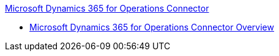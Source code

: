 .xref:index.adoc[Microsoft Dynamics 365 for Operations Connector]
* xref:index.adoc[Microsoft Dynamics 365 for Operations Connector Overview]
